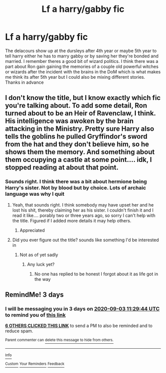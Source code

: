 #+TITLE: Lf a harry/gabby fic

* Lf a harry/gabby fic
:PROPERTIES:
:Author: Aniki356
:Score: 29
:DateUnix: 1598852648.0
:DateShort: 2020-Aug-31
:FlairText: What's That Fic?
:END:
The delacours show up at the dursleys after 4th year or maybe 5th year to tell harry either he has to marry gabby or by saving her they're bonded and married. I remember theres a good bit of wizard politics. I think there was a part about Ron gain gaining the memories of a couple old powerful witches or wizards after the incident with the brains in the DoM which is what makes me think its after 5th year but I could also be mixing different stories. Thanks in advance


** I don't know the title, but I know exactly which fic you're talking about. To add some detail, Ron turned about to be an Heir of Ravenclaw, I think. His intelligence was awoken by the brain attacking in the Ministry. Pretty sure Harry also tells the goblins he pulled Gryffindor's sword from the hat and they don't believe him, so he shows them the memory. And something about them occupying a castle at some point.... idk, I stopped reading at about that point.
:PROPERTIES:
:Author: LordThomasBlack
:Score: 2
:DateUnix: 1598891810.0
:DateShort: 2020-Aug-31
:END:

*** Sounds right. I think there was a bit about hermione being Harry's sister. Not by blood but by choice. Lots of archaic language was why I quit
:PROPERTIES:
:Author: Aniki356
:Score: 1
:DateUnix: 1598891899.0
:DateShort: 2020-Aug-31
:END:

**** Yeah, that sounds right. I think somebody may have upset her and he lost his shit, thereby claiming her as his sister. I couldn't finish it and I read it like.... porably two or three years ago, so sorry I can't help with the title. Figured if I added more details it may help others.
:PROPERTIES:
:Author: LordThomasBlack
:Score: 1
:DateUnix: 1598891988.0
:DateShort: 2020-Aug-31
:END:

***** Appreciated
:PROPERTIES:
:Author: Aniki356
:Score: 1
:DateUnix: 1598892011.0
:DateShort: 2020-Aug-31
:END:


**** Did you ever figure out the title? sounds like something I'd be interested in
:PROPERTIES:
:Author: Sh00tingMirage
:Score: 1
:DateUnix: 1599148010.0
:DateShort: 2020-Sep-03
:END:

***** Not as of yet sadly
:PROPERTIES:
:Author: Aniki356
:Score: 1
:DateUnix: 1599148846.0
:DateShort: 2020-Sep-03
:END:

****** Any luck yet?
:PROPERTIES:
:Author: ThellraAK
:Score: 1
:DateUnix: 1601407313.0
:DateShort: 2020-Sep-29
:END:

******* No one has replied to be honest I forgot about it as life got in the way
:PROPERTIES:
:Author: Aniki356
:Score: 1
:DateUnix: 1601407707.0
:DateShort: 2020-Sep-29
:END:


** RemindMe! 3 days
:PROPERTIES:
:Author: Sh00tingMirage
:Score: 1
:DateUnix: 1598873384.0
:DateShort: 2020-Aug-31
:END:

*** I will be messaging you in 3 days on [[http://www.wolframalpha.com/input/?i=2020-09-03%2011:29:44%20UTC%20To%20Local%20Time][*2020-09-03 11:29:44 UTC*]] to remind you of [[https://np.reddit.com/r/HPfanfiction/comments/ijsgqj/lf_a_harrygabby_fic/g3gecba/?context=3][*this link*]]

[[https://np.reddit.com/message/compose/?to=RemindMeBot&subject=Reminder&message=%5Bhttps%3A%2F%2Fwww.reddit.com%2Fr%2FHPfanfiction%2Fcomments%2Fijsgqj%2Flf_a_harrygabby_fic%2Fg3gecba%2F%5D%0A%0ARemindMe%21%202020-09-03%2011%3A29%3A44%20UTC][*6 OTHERS CLICKED THIS LINK*]] to send a PM to also be reminded and to reduce spam.

^{Parent commenter can} [[https://np.reddit.com/message/compose/?to=RemindMeBot&subject=Delete%20Comment&message=Delete%21%20ijsgqj][^{delete this message to hide from others.}]]

--------------

[[https://np.reddit.com/r/RemindMeBot/comments/e1bko7/remindmebot_info_v21/][^{Info}]]

[[https://np.reddit.com/message/compose/?to=RemindMeBot&subject=Reminder&message=%5BLink%20or%20message%20inside%20square%20brackets%5D%0A%0ARemindMe%21%20Time%20period%20here][^{Custom}]]
[[https://np.reddit.com/message/compose/?to=RemindMeBot&subject=List%20Of%20Reminders&message=MyReminders%21][^{Your Reminders}]]
[[https://np.reddit.com/message/compose/?to=Watchful1&subject=RemindMeBot%20Feedback][^{Feedback}]]
:PROPERTIES:
:Author: RemindMeBot
:Score: 1
:DateUnix: 1598873431.0
:DateShort: 2020-Aug-31
:END:
